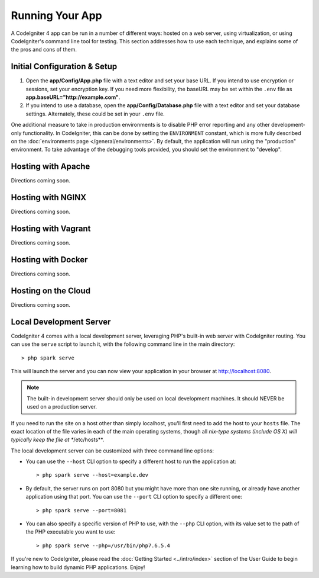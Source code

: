 Running Your App
###############################################################################

A CodeIgniter 4 app can be run in a number of different ways: hosted on a web server,
using virtualization, or using CodeIgniter's command line tool for testing. 
This section addresses how to use
each technique, and explains some of the pros and cons of them.

Initial Configuration & Setup
=================================================

#. Open the **app/Config/App.php** file with a text editor and
   set your base URL. If you intend to use encryption or sessions, set
   your encryption key. If you need more flexibility, the baseURL may
   be set within the ``.env`` file as **app.baseURL="http://example.com"**.
#. If you intend to use a database, open the
   **app/Config/Database.php** file with a text editor and set your
   database settings. Alternately, these could be set in your ``.env`` file.

One additional measure to take in production environments is to disable
PHP error reporting and any other development-only functionality. In
CodeIgniter, this can be done by setting the ``ENVIRONMENT`` constant, which
is more fully described on the :doc:`environments page </general/environments>`.
By default, the application will run using the "production" environment. To
take advantage of the debugging tools provided, you should set the environment
to "develop".

Hosting with Apache
=================================================

Directions coming soon.

Hosting with NGINX
=================================================

Directions coming soon.

Hosting with Vagrant
=================================================

Directions coming soon.

Hosting with Docker
=================================================

Directions coming soon.

Hosting on the Cloud
=================================================

Directions coming soon.

Local Development Server
=================================================

CodeIgniter 4 comes with a local development server, leveraging PHP's built-in web server
with CodeIgniter routing. You can use the ``serve`` script to launch it,
with the following command line in the main directory::

    > php spark serve

This will launch the server and you can now view your application in your browser at http://localhost:8080.

.. note:: The built-in development server should only be used on local development machines. It should NEVER
    be used on a production server.

If you need to run the site on a host other than simply localhost, you'll first need to add the host
to your ``hosts`` file. The exact location of the file varies in each of the main operating systems, though
all *nix-type systems (include OS X) will typically keep the file at **/etc/hosts**.

The local development server can be customized with three command line options:

- You can use the ``--host`` CLI option to specify a different host to run the application at::

    > php spark serve --host=example.dev

- By default, the server runs on port 8080 but you might have more than one site running, or already have
  another application using that port. You can use the ``--port`` CLI option to specify a different one::

    > php spark serve --port=8081

- You can also specify a specific version of PHP to use, with the ``--php`` CLI option, with its value
  set to the path of the PHP executable you want to use::

    > php spark serve --php=/usr/bin/php7.6.5.4



If you're new to CodeIgniter, please read the :doc:`Getting
Started <../intro/index>` section of the User Guide
to begin learning how to build dynamic PHP applications. Enjoy!
